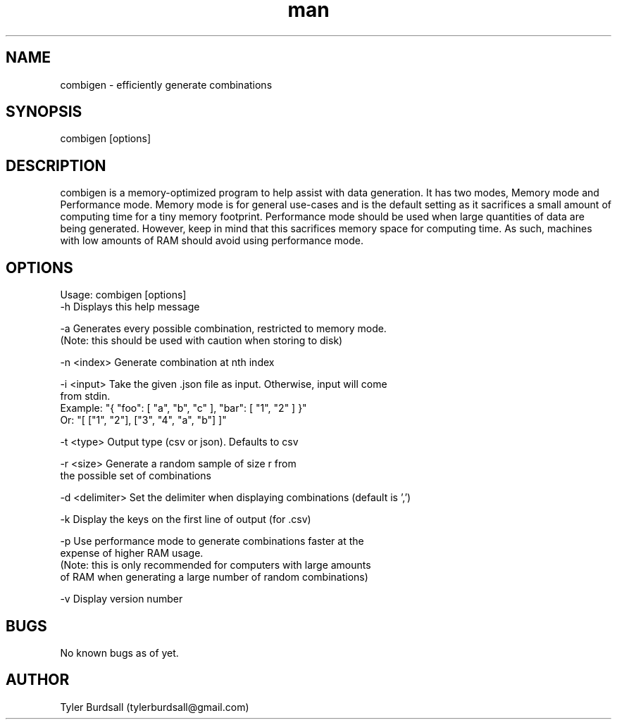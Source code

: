 .\" Manpage for combigen
.\" Send an email to tylerburdsall@gmail.com for questions or concerns regarding this man page
.TH man 1 "28 Nov 2018" "1.3.0" "combigen man page"
.SH NAME
combigen \- efficiently generate combinations
.SH SYNOPSIS
combigen [options]
.SH DESCRIPTION
combigen is a memory-optimized program to help assist with data generation. It has two modes, Memory mode and Performance mode. Memory mode is for general use-cases and is the default setting as it sacrifices a small amount of computing time for a tiny memory footprint. Performance mode should be used when large quantities of data are being generated. However, keep in mind that this sacrifices memory space for computing time. As such, machines with low amounts of RAM should avoid using performance mode.
.SH OPTIONS
Usage: combigen [options]
   -h             Displays this help message

   -a             Generates every possible combination, restricted to memory mode.
                  (Note: this should be used with caution when storing to disk)

   -n <index>     Generate combination at nth index

   -i <input>     Take the given .json file as input. Otherwise, input will come
                  from stdin.
                  Example: "{ "foo": [ "a", "b", "c" ], "bar": [ "1", "2" ] }"
                  Or:      "[ ["1", "2"], ["3", "4", "a", "b"] ]"

   -t <type>      Output type (csv or json). Defaults to csv

   -r <size>      Generate a random sample of size r from
                  the possible set of combinations

   -d <delimiter> Set the delimiter when displaying combinations (default is ',')

   -k             Display the keys on the first line of output (for .csv)

   -p             Use performance mode to generate combinations faster at the
                  expense of higher RAM usage.
                  (Note: this is only recommended for computers with large amounts
                  of RAM when generating a large number of random combinations)

   -v             Display version number
.SH BUGS
No known bugs as of yet.
.SH AUTHOR
Tyler Burdsall (tylerburdsall@gmail.com)

